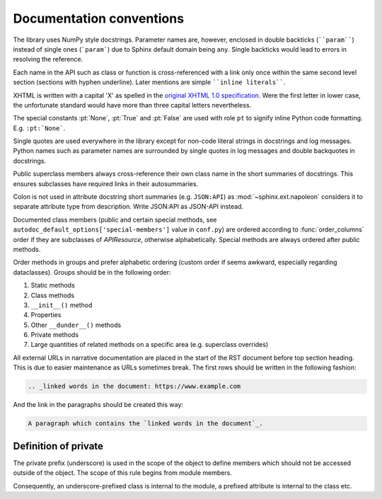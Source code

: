 Documentation conventions
=========================

The library uses NumPy style docstrings. Parameter names are, however,
enclosed in double backticks (````param````) instead of single ones
(```param```) due to Sphinx default domain being ``any``. Single
backticks would lead to errors in resolving the reference.

Each name in the API such as class or function is cross-referenced with
a link only once within the same second level section (sections with
hyphen underline). Later mentions are simple
````inline literals````.

XHTML is written with a capital 'X' as spelled in the
`original XHTML 1.0 specification <https://www.w3.org/TR/xhtml1/>`_.
Were the first letter in lower case, the unfortunate standard would have
more than three capital letters nevertheless.

The special constants :pt:`None`, :pt:`True` and :pt:`False` are used
with role ``pt`` to signify inline Python code formatting. E.g.
``:pt:`None```.

Single quotes are used everywhere in the library except for non-code
literal strings in docstrings and log messages. Python names such as
parameter names are surrounded by single quotes in log messages and
double backquotes in docstrings.

Public superclass members always cross-reference their own class name in
the short summaries of docstrings. This ensures subclasses have required
links in their autosummaries.

Colon is not used in attribute docstring short summaries (e.g.
``JSON:API``) as :mod:`~sphinx.ext.napoleon` considers it to separate
attribute type from description. Write JSON:API as JSON-API instead.

Documented class members (public and certain special methods, see
``autodoc_default_options['special-members']`` value in ``conf.py``) are
ordered according to :func:`order_columns` order if they are subclasses
of `APIResource`, otherwise alphabetically. Special methods are always
ordered after public methods.

Order methods in groups and prefer alphabetic ordering (custom order if
seems awkward, especially regarding dataclasses). Groups should be in
the following order:

1. Static methods
2. Class methods
3. ``__init__()`` method
4. Properties
5. Other ``__dunder__()`` methods
6. Private methods
7. Large quantities of related methods on a specific area (e.g.
   superclass overrides)

All external URLs in narrative documentation are placed in the start of
the RST document before top section heading. This is due to easier
maintenance as URLs sometimes break. The first rows should be written in
the following fashion:

.. code-block:: restructuredtext

    .. _linked words in the document: https://www.example.com

And the link in the paragraphs should be created this way:

.. code-block:: restructuredtext

    A paragraph which contains the `linked words in the document`_.

Definition of private
---------------------

The private prefix (underscore) is used in the scope of the object to
define members which should not be accessed outside of the object. The
scope of this rule begins from module members.

Consequently, an underscore-prefixed class is internal to the module, a
prefixed attribute is internal to the class etc.
